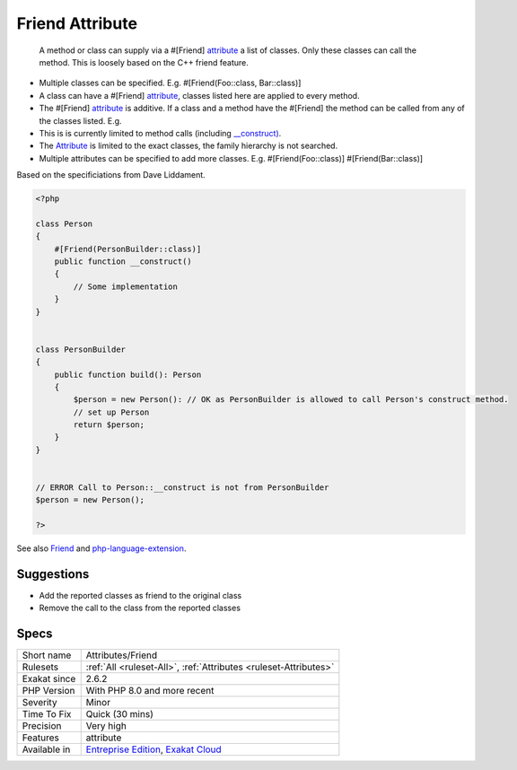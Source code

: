 .. _attributes-friend:

.. _friend-attribute:

Friend Attribute
++++++++++++++++

  A method or class can supply via a #[Friend] `attribute <https://www.php.net/attribute>`_ a list of classes. Only these classes can call the method. This is loosely based on the C++ friend feature.

+ Multiple classes can be specified. E.g. #[Friend(Foo\:\:class, Bar\:\:class)]
+ A class can have a #[Friend] `attribute <https://www.php.net/attribute>`_, classes listed here are applied to every method.
+ The #[Friend] `attribute <https://www.php.net/attribute>`_ is additive. If a class and a method have the #[Friend] the method can be called from any of the classes listed. E.g.
+ This is is currently limited to method calls (including `__construct) <https://www.php.net/manual/en/language.oop5.decon.php>`_.

+ The `Attribute <https://www.php.net/attribute>`_ is limited to the exact classes, the family hierarchy is not searched.
+ Multiple attributes can be specified to add more classes. E.g. #[Friend(Foo\:\:class)] #[Friend(Bar\:\:class)]

Based on the specificiations from Dave Liddament.

.. code-block:: php
   
   <?php
   
   class Person
   {
       #[Friend(PersonBuilder::class)]
       public function __construct()
       {
           // Some implementation
       }
   }
   
   
   class PersonBuilder
   {
       public function build(): Person
       {
           $person = new Person(): // OK as PersonBuilder is allowed to call Person's construct method.
           // set up Person
           return $person;
       }
   }
   
   
   // ERROR Call to Person::__construct is not from PersonBuilder
   $person = new Person();
   
   ?>

See also `Friend <https://github.com/DaveLiddament/php-language-extensions#friend>`_ and `php-language-extension <https://github.com/DaveLiddament/php-language-extensions>`_.


Suggestions
___________

* Add the reported classes as friend to the original class
* Remove the call to the class from the reported classes




Specs
_____

+--------------+-------------------------------------------------------------------------------------------------------------------------+
| Short name   | Attributes/Friend                                                                                                       |
+--------------+-------------------------------------------------------------------------------------------------------------------------+
| Rulesets     | :ref:`All <ruleset-All>`, :ref:`Attributes <ruleset-Attributes>`                                                        |
+--------------+-------------------------------------------------------------------------------------------------------------------------+
| Exakat since | 2.6.2                                                                                                                   |
+--------------+-------------------------------------------------------------------------------------------------------------------------+
| PHP Version  | With PHP 8.0 and more recent                                                                                            |
+--------------+-------------------------------------------------------------------------------------------------------------------------+
| Severity     | Minor                                                                                                                   |
+--------------+-------------------------------------------------------------------------------------------------------------------------+
| Time To Fix  | Quick (30 mins)                                                                                                         |
+--------------+-------------------------------------------------------------------------------------------------------------------------+
| Precision    | Very high                                                                                                               |
+--------------+-------------------------------------------------------------------------------------------------------------------------+
| Features     | attribute                                                                                                               |
+--------------+-------------------------------------------------------------------------------------------------------------------------+
| Available in | `Entreprise Edition <https://www.exakat.io/entreprise-edition>`_, `Exakat Cloud <https://www.exakat.io/exakat-cloud/>`_ |
+--------------+-------------------------------------------------------------------------------------------------------------------------+


